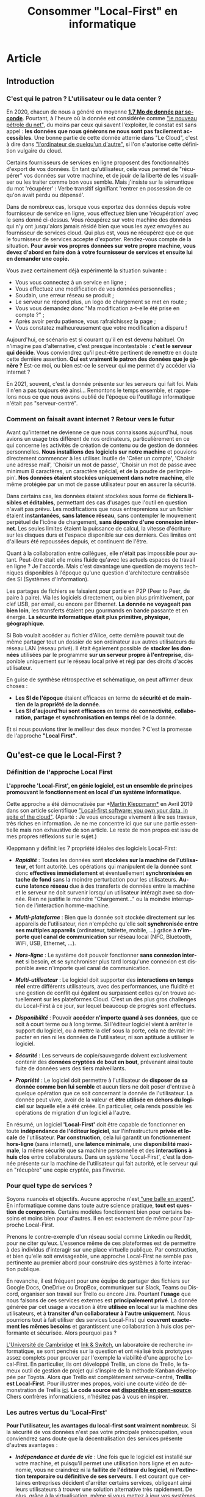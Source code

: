 #+TITLE: Consommer "Local-First" en informatique
#+DATE_CREATED: <2021-02-02>
#+DATE_UPDATED: <2021-02-10 21:30>
#+LANGUAGE: fr
#+FIRN_UNDER: "Blog"
#+FIRN_ARTICLE: true

* Article
** Introduction
*** C'est qui le patron ? L'utilisateur ou le data center ?

    En 2020, chacun de nous a généré en moyenne *[[https://www.domo.com/assets/downloads/18_domo_data-never-sleeps-6+verticals.pdf][1.7 Mo de donnée par
    seconde]]*. Pourtant, à l'heure où la donnée est considérée comme
    [[https://usbeketrica.com/fr/article/quatre-metaphores-pour-une-politique-de-la-donne]["le nouveau pétrole du net"]], du moins par ceux qui savent
    l'exploiter, le constat est sans appel : *les données que nous
    générons ne nous sont pas facilement accessibles*. Une bonne
    partie de cette donnée atterrie dans "Le Cloud", c'est à dire dans
    [[https://www.ictjournal.ch/articles/2019-05-13/le-cloud-cest-lordinateur-de-quelquun-dautre]["l'ordinateur de quelqu'un d'autre",]] si l'on s'autorise cette
    définition vulgaire du cloud.

    Certains fournisseurs de services en ligne proposent des
    fonctionnalités d'export de vos données. En tant qu'utilisateur,
    cela vous permet de "récupérer" vos données sur votre machine, et
    de jouir de la liberté de les visualiser ou les traiter comme bon
    vous semble. Mais j'insiste sur la sémantique du mot 'récupérer' :
    Verbe transitif signifiant 'rentrer en possession de ce qu'on avait
    perdu ou dépensé'.

    Dans de nombreux cas, lorsque vous exportez des données depuis
    votre fournisseur de service en ligne, vous effectuez bien une
    'récupération' avec le sens donné ci-dessus. Vous récupérez sur
    votre machine des données qui n'y ont jusqu'alors jamais résidé
    bien que vous les ayez envoyées au fournisseur de services
    cloud. Qui plus est, vous ne récupérez que ce que le fournisseur
    de services accepte d'exporter. Rendez-vous compte de la
    situation. *Pour avoir vos propres données sur votre propre
    machine, vous devez d'abord en faire don* *à votre fournisseur de
    services et ensuite lui en demander une copie.*

    Vous avez certainement déjà expérimenté la situation suivante :
    - Vous vous connectez à un service en ligne ;
    - Vous effectuez une modification de vos données personnelles ;
    - Soudain, une erreur réseau se produit ;
    - Le serveur ne répond plus, un logo de chargement se met en route ;
    - Vous vous demandez donc "Ma modification a-t-elle été prise en
      compte ?" ;
    - Après avoir perdu patience, vous rafraichissez la page ;
    - Vous constatez malheureusement que votre modification a disparu !

    Aujourd'hui, ce scénario est si courant qu'il en est devenu
    habituel. On n'imagine pas d'alternative, c'est presque
    incontestable : *c'est le serveur qui décide*. Vous conviendrez
    qu'il peut-être pertinent de remettre en doute cette dernière
    assertion. *Qui est vraiment le patron des données que je génère
    ?* Est-ce moi, ou bien est-ce le serveur qui me permet d'y accéder
    via internet ?

    En 2021, souvent, c'est la donnée présente sur les serveurs qui
    fait foi. Mais il n'en a pas toujours été ainsi... Remontons le
    temps ensemble, et rappelons nous ce que nous avons oublié de
    l'époque où l'outillage informatique n'était pas "serveur-centré".

*** Comment on faisait avant internet ? Retour vers le futur

    Avant qu'internet ne devienne ce que nous connaissons aujourd'hui,
    nous avions un usage très différent de nos ordinateurs,
    particulièrement en ce qui concerne les activités de création de
    contenu ou de gestion de données personnelles. *Nous installions
    des logiciels sur notre machine* et pouvions directement commencer
    à les utiliser. Inutile de 'Créer un compte', 'Choisir une adresse
    mail', 'Choisir un mot de passe', 'Choisir un mot de passe avec
    minimum 8 caractères, un caractère spécial, et de la poudre de
    perlimpinpin'. *Nos données étaient stockées uniquement dans notre
    machine*, elle même protégée par un mot de passe utilisateur pour
    en assurer la sécurité.

    Dans certains cas, les données étaient stockées sous forme de
    *fichiers lisibles et éditables*, permettant des cas d'usages que
    l'outil en question n'avait pas prévu. Les modifications que nous
    entreprenions sur un fichier étaient *instantanées*, *sans latence
    réseau*, sans contempler le mouvement perpétuel de l'icône de
    chargement, *sans dépendre d'une connexion internet*. Les seules
    limites étaient la puissance de calcul, la vitesse d'écriture sur
    les disques durs et l'espace disponible sur ces derniers. Ces
    limites ont d'ailleurs été repoussées depuis, et continuent de
    l'être.

    Quant à la collaboration entre collègues, elle n'était pas impossible
    pour autant. Peut-être était elle moins fluide qu'avec les actuels
    espaces de travail en ligne ? Je l'accorde. Mais c'est davantage une
    question de moyens techniques disponibles à l'époque qu'une question
    d'architecture centralisée des SI (Systèmes d'Information).

    Les partages de fichiers se faisaient pour partie en P2P (Peer to
    Peer, de paire à paire). Via les logiciels directement, ou bien
    plus primitivement, par clef USB, par email, ou encore par
    Ethernet. *La donnée ne voyageait pas bien loin*, les transferts
    étaient peu gourmands en bande passante et en énergie. *La
    sécurité informatique était plus primitive, physique, géographique*.

    Si Bob voulait accéder au fichier d'Alice, cette dernière pouvait
    tout de même partager tout un dossier de son ordinateur aux autres
    utilisateurs du réseau LAN (réseau privé). Il était également
    possible de *stocker les données* utilisées par le programme *sur
    un serveur propre à l'entreprise*, disponible uniquement sur le
    réseau local privé et régi par des droits d'accès utilisateur.

    En guise de synthèse rétrospective et schématique, on peut affirmer
    deux choses :
    - *Les SI de l'époque* étaient efficaces en terme de *sécurité et
      de maintien de la propriété de la donnée*.
    - *Les SI d'aujourd'hui sont efficaces* en terme de *connectivité*,
      *collaboration*, *partage* et *synchronisation en temps réel* de la
      donnée.

    Et si nous pouvions tirer le meilleur des deux mondes ? C'est la
    promesse de l'approche *"Local First"*.
** Qu'est-ce que le Local-First ?
*** Définition de l'approche Local First

    *L'approche 'Local-First', en génie logiciel, est un ensemble de
    principes* *promouvant le fonctionnement en local d'un système
    informatique.*

    Cette approche a été démocratisée par *[[https://martin.kleppmann.com/][Martin Kleppmann*]] en Avril
    2019 dans son article scientifique [[https://martin.kleppmann.com/papers/local-first.pdf]["Local-first software: you own
    your data, in spite of the cloud"]]. (Aparté : Je vous encourage
    vivement à lire ses travaux, très riches en information. Je ne me
    concentre ici que sur une partie essentielle mais non exhaustive
    de son article. Le reste de mon propos est issu de mes propres
    réflexions sur le sujet.)

    Kleppmann y définit les 7 propriété idéales des logiciels Local-First:
    - /*Rapidité*/ : Toutes les données sont *stockées sur la machine
      de l'utilisateur*, et font autorité. Les opérations qui
      manipulent de la donnée sont donc *effectives immédiatement* et
      éventuellement *synchronisées en tache de fond* sans la moindre
      perturbation pour les utilisateurs. *Aucune latence réseau* due
      à des transferts de données entre la machine et le serveur ne
      doit survenir lorsqu'un utilisateur intéragit avec sa
      donnée. Rien ne justifie le moindre "Chargement..." ou la
      moindre interruption de l'interaction homme-machine.

    - /*Multi-plateforme*/ : Bien que la donnée soit stockée
      directement sur les appareils de l'utilisateur, rien n'empêche
      qu'elle soit *synchronisée entre ses multiples appareils*
      (ordinateur, tablette, mobile, ...) grâce à *n'importe quel
      canal de communication* sur réseau local (NFC, Bluetooth, WiFi,
      USB, Ethernet, ...).

    - /*Hors-ligne*/ : Le système doit pouvoir fonctionner *sans
      connexion internet* si besoin, et se synchroniser plus tard
      lorsqu'une connexion est disponible avec n'importe quel canal de
      communication.

    - /*Multi-utilisateur*/ : Le logiciel doit supporter des
      *interactions en temps réel* entre différents utilisateurs, avec
      des performances, une fluidité et une gestion de conflit qui
      égalent ou surpassent celles qu'on trouve actuellement sur les
      plateformes Cloud. C'est un des plus gros challenges du
      Local-First à ce jour, sur lequel beaucoup de progrès sont
      effectués.

    - /*Disponibilité*/ : Pouvoir *accéder n'importe quand à ses données*,
      que ce soit à court terme ou à long terme. Si l'éditeur logiciel
      vient à arrêter le support du logiciel, ou à mettre la clef sous
      la porte, cela ne devrait impacter en rien ni les données de
      l'utilisateur, ni son aptitude à utiliser le logiciel.

    - /*Sécurité*/ : Les serveurs de copie/sauvegarde doivent exclusivement
      contenir des *données cryptées de bout en bout*, prévenant
      ainsi toute fuite de données vers des tiers malveillants.

    - /*Propriété*/ : Le logiciel doit permettre à l'utilisateur de
      *disposer de sa donnée comme bon lui semble* et aucun tiers ne
      doit poser d'entrave à quelque opération que ce soit concernant
      la donnée de l'utilisateur. La donnée peut vivre, avoir de la
      valeur et *être utilisée en dehors du logiciel* sur laquelle
      elle a été créée. En particulier, cela rends possible les
      opérations de migration d'un logiciel à l'autre.

    En résumé, un logiciel *'Local-First'* doit être capable de
    fonctionner en toute *indépendance de l'éditeur logiciel*, sur
    l'infrastructure *privée et locale* de l'utilisateur. *Par
    construction*, cela lui garantit un fonctionnement *hors-ligne*
    (sans internet), une *latence minimale*, une *disponibilité
    maximale*, la même sécurité que sa machine personnelle et des
    *interactions à huis clos* entre collaborateurs. Dans un système
    'Local-First', c'est la donnée présente sur la machine de
    l'utilisateur qui fait autorité, et le serveur qui en "récupère"
    une copie cryptée, pas l'inverse.

*** Pour quel type de services ?

    Soyons nuancés et objectifs. Aucune approche n'est[[https://fr.wikipedia.org/wiki/Pas_de_balle_en_argent][ "une balle en
    argent"]]. En informatique comme dans toute autre science pratique,
    *tout est question de compromis*. Certains modèles fonctionnent bien
    pour certains besoins et moins bien pour d'autres. Il en est
    exactement de même pour l'approche Local-First.

    Prenons le contre-exemple d'un réseau social comme Linkedin ou
    Reddit, pour ne citer qu'eux. L'essence même de ces plateformes
    est de permettre à des individus d'interagir sur une place
    virtuelle publique. Par construction, et bien qu'elle soit
    envisageable, une approche Local-First ne semble pas pertinente au
    premier abord pour construire des systèmes à forte interaction publique.

    En revanche, il est fréquent pour une équipe de partager des
    fichiers sur Google Docs, OneDrive ou DropBox, communiquer sur
    Slack, Teams ou Discord, organiser son travail sur Trello ou
    encore Jira. Pourtant l'*usage* que nous faisons de ces services
    externes est *principalement privé*. La donnée générée par cet
    usage a vocation à être *utilisée en local* sur la machine des
    utilisateurs, et à *transiter d'un collaborateur à l'autre
    uniquement*. Nous pourrions tout à fait utiliser des services
    Local-First qui *couvrent exactement les mêmes besoins* et
    garantissent une collaboration à huis clos performante et
    sécurisée. Alors pourquoi pas ?

    [[https://www.cam.ac.uk/][L'Université de Cambridge]] et [[https://www.inkandswitch.com/][Ink & Switch]], un laboratoire de
    recherche informatique, se sont penchés sur la question et ont
    réalisé trois prototypes assez complets pour prouver par l'exemple
    la viabilité d'une approche Local-First. En particulier, ils ont
    développé Trellis, un clone de Trello, le fameux outil de gestion
    de projet qui s'inspire de la méthode Kanban développée par
    Toyota. Alors que Trello est complètement serveur-centré, *Trellis
    est Local-First*. Pour illustrer mes propos, voici une courte
    vidéo de démonstration de Trellis [[https://www.youtube.com/watch?v=L9fdyDlhByM][ici]]. *Le code source est
    [[https://github.com/automerge/trellis][disponible en open-source]]*. Chers confrères informaticiens,
    n'hésitez pas à vous en inspirer.

*** Les autres vertus du 'Local-First'

    *Pour l'utilisateur, les avantages du local-first sont vraiment
    nombreux.* Si la sécurité de vos données n'est pas votre
    principale préoccupation, vous conviendrez sans doute que la
    décentralisation des services présente d'autres avantages :

    - /*Indépendance et durée de vie*/ : Une fois que le logiciel est
      installé sur votre machine, et puisqu'il permet une utilisation
      hors ligne et en autonomie, vous ne craindrez ni la *faillite de
      l'éditeur du logiciel*, ni *l'extinction temporaire ou
      définitive de ses serveurs*. Il est courant que certaines
      entreprises décident d'arrêter certains services, obligeant
      ainsi leurs utilisateurs à trouver une solution alternative très
      rapidement. De plus, grâce à la [[https://fr.wikipedia.org/wiki/Virtualisation][virtualisation]], même si vous
      mettez à jour vos systèmes d'exploitations sur vos machines, et
      qu'une incompatibilité survient, *vous serez toujours capables
      de faire tourner votre bon vieux logiciel local-first* dans une
      machine virtuelle.

    - /*Pas de surprise*/ : Pour les mêmes raisons que celles du point
      ci-dessus, en consommant local-first, vous n'aurez plus à vous
      soucier ni du *risque de changement de tarif* des services que
      vous utilisez, ni des *mises à jour indésirables*, ni des
      *interruptions inattendues de service*.

    - /*Disponibilité*/ : Avoir besoin d'une connexion internet pour
      fonctionner est une faiblesse architecturale appelée SPOF
      (Single Point of Failure, littéralement Point de défaillance
      unique). Grâce aux fonctionnalités hors-ligne, il est possible
      *d'utiliser les logiciels local-first dans des endroits extrêmes
      (TGV, Avion, sous-terrain, zone blanche)*. Les canaux de
      communications alternatifs et locaux (WiFi, câbles,
      Bluetooth,...) vous permettent de continuer la synchronisation
      multi-plateforme et multi-utilisateurs même dans ces conditions,
      ce qui est un avantage non négligeable pour certains profils
      d'utilisateurs.

    - /*Interoperabilité*/ : En particulier pour les profils
      techniques et les utilisateurs avancés, le fait de disposer de
      la donnée en local offre des possibilités d'intégration avec
      d'autres logiciels (encore une fois, sans démultiplier les
      tierces parties qui accèdent à cette donnée). Je pense par
      exemple à la possibilité *d'utiliser des feuilles de calcul pour
      effectuer un suivi statistique plus poussé* que ce qu'offre par
      défaut le logiciel. Mais il peut également être judicieux de
      bénéficier de ce genre d'atouts dans le cas d'une *migration
      progressive d'un logiciel à l'autre* par exemple. *L'utilisateur
      ne se sent pas pris au piège* par son fournisseur de service.

** Les enjeux du Local-First...
*** ... sur le plan UX

    *S'affranchir d'internet* n'est pas une mince affaire. Fort
    heureusement, des solutions sont dores et déjà employées pour
    relever les défis du Local-First.

    Par exemple, un utilisateur inaccoutumé aux applications
    décentralisées pourrait être surpris par des *changements en terme
    d'expérience utilisateur*. En effet, les systèmes décentralisés
    offrent beaucoup plus de choix et de libertés aux
    utilisateurs. *Des étapes de configuration ou d'administration
    système peuvent s'avérer nécessaires* à l'installation ou en début
    de session. Le risque de tomber dans [[https://fr.wikipedia.org/wiki/Surabondance_des_choix][le paradoxe du choix]] est à
    prendre en compte, et une solution "clef en main"/"magique"
    offrant moins de libertés peut alors s'avérer attractive, surtout
    à court terme, aussi contre-intuitif que cela puisse sembler.

    D'autres considérations sont à prendre en compte pour
    l'utilisateur. En fonction de l'usage qu'il choisit de faire du
    système local-first, il peut être *responsabilisé et amené à gérer
    lui même la sécurité* de son infrastructure locale, le
    dimensionnement de *ses moyens de stockage*, les sauvegardes de
    données et la configuration de *ses canaux de communication* pour
    une synchronisation entre appareils. *Gérer une installation* sur
    son ordinateur peut également s'avérer fastidieux en comparaison
    avec une simple connexion à un portail web.

    Pour aider les utilisateurs à consommer local-first, il est
    possible en tant qu'éditeur logiciel de *fournir une bonne
    configuration de base par type d'utilisateurs* et laisser
    l'utilisateur modifier sa configuration plus tard, lorsqu'il
    aura acquis de l'expérience sur logiciel. Pour une entreprise, il
    est possible de *faire appel à un administrateur système* et de
    réduire au maximum les nombres de choix qu'auront à effectuer les
    utilisateurs.

    Par ailleurs, au fil des années, *les formats de données supportés
    par les applications et logiciels évoluent*. De nouveaux émergent,
    d'autres sombrent. Si l'on envisage de faire un *usage durable de
    sa donnée*, alors on peut être amené à utiliser des convertisseurs
    d'un format à l'autre, ou des scripts de migration. Effectuer ces
    opérations régulièrement permet *d'éviter d'accumuler de la dette
    technique*.

    Il arrive parfois que des utilisateurs très insatisfaits
    abandonnent des solutions propriétaires opaques ou
    payantes. Certains de ces utilisateurs se tournent alors vers des
    éditeurs de logiciels du monde de *l'Open Source* et leur font don
    du montant économisé. Je peux citer l'exemple de [[https://tonsky.me/blog/syncthing/][ce bloggeur]], qui
    a résilié son abonnement de 10€/mois chez DropBox et en a fait don
    à [[https://syncthing.net/][Syncthing]], solution open-source, partiellement Local-First et
    bien plus à son goût. Voilà de quoi remettre un peu de sens
    derrière les métiers techniques : *en construisant de beaux
    produits qui bichonnent les utilisateurs*, *on améliore leur vie
    au point d'en obtenir des dons.*

*** ... sur le plan technique

    /*Nota bene*/ : *N'hésitez pas à sauter cette partie*, en particulier si
    vous n'êtes pas familier avec le jargon technique. Les parties qui
    suivent donnent un peu moins mal aux cheveux.

    Permettre un usage hors-ligne impose *quelques contraintes
    techniques et qualitatives*.

    Des solutions existent pour que les navigateurs internet puissent
    fonctionner sans connexion à internet et stocker des données en
    local sur la machine des utilisateurs. Dans son article, Kleppmann
    cite les plus connues : le 'localStorage', les 'services workers',
    les 'PWA' (Progressive Web Apps), l'API cache JavaScript,
    ... Cependant, étant donné l'*historique très "serveur-centré" des
    navigateurs internet*, ces solutions fonctionnent davantage comme
    une roue de secours que comme le moteur de la machinerie. En
    particulier, il peut arriver qu'un utilisateur supprime ses
    cookies ou son cache, manuellement ou automatiquement, et par
    conséquent, qu'il perde ses précieuses données. Sans compter qu'il
    semble difficile pour l'utilisateur d'empêcher les mises à jour
    indésirables de la webapp lorsqu'il s'y connecte.

    *Par soucis de résilience* à ce genre de risques, mieux vaut se
    pencher sur des alternatives *en dehors du navigateur web*.
    Je pense notamment à deux grandes possiblités :
    - *Développer avec une technologie native propre à chaque
      environnement* (application de bureau pour MacOs, Windows,
      Linux, ... et applications mobiles et tablette pour iOS,
      Android, ...)  Bien que ce soit en général plus qualitatif,
      c'est en pratique très coûteux de maintenir autant de versions
      différentes.

    - *Utiliser des technologies multi-plateformes* (compatibles avec
      la majorité des systèmes d'exploitation d'ordinateur, de
      tablette, et de mobile) telles que [[https://www.electronjs.org/][Electron]], [[https://dotnet.microsoft.com/apps/xamarin][Xamarin]], [[https://flutter.dev/][Flutter]] et
      autres. Certes cette approche n'égale pas les performance et les
      possibilités d'un développement sur une technologie native, mais
      la couverture des besoins classiques est très bonne. Cela en
      fait un type de technologie *très prometteur, notamment en terme
      de temps et de coût de développement*.

    Un autre problème technique mineur pouvant survenir est la
    *compatibilité entre les différentes version du logiciel*, en
    particulier lorsque des individus voués à collaborer utilisent des
    versions différentes. Il faut donc *privilégier les modifications
    non cassantes* ou agir collectivement lors d'un passage à une
    version plus récente.

    Une fois résolus tous ces problèmes de surface, rentrons un peu
    plus dans le détail (mais pas trop, je me réserve le luxe de vous
    expliquer tout ça dans un autre article, un peu plus technique)

    - /*Synchronisation et réplication multi-maître*/ : Implémenter
      une synchronisation entre plusieurs utilisateurs n'est pas chose
      simple. Si de multiples utilisateurs ont besoin d'échanger des
      modifications de façon asynchrone (sans être connectés au réseau
      en même temps), alors *il faut qu'au moins un des noeuds du
      réseau puisse répliquer, conserver et relayer les modifications*
      qu'un utilisateur A a effectué pendant que B et C étaient hors
      ligne. Rappellez vous, en Local-First, *le serveur ne sert que
      de copie/relais asynchrone des modifications* et n'a pas
      autorité sur quelle version est la bonne. Chaque utilisateur
      possède *sa* bonne version et le serveur intègre les
      modifications de chacune d'entre elles. Dans ce contexte de
      système distribué, *on parle alors de réplication multi-maître*
      ([[https://en.wikipedia.org/wiki/Multi-master_replication][Multi-master replication]]). Il existe des bases de données
      adaptées à ce genre de problématiques, notamment [[https://couchdb.apache.org/][CouchDB]] (et son
      acolyte côté client : [[https://pouchdb.com/][PouchDB]]), [[https://www.arangodb.com/][ArangoDB]] ou encore [[https://www.ibm.com/cloud/cloudant][Cloudant]].

    - /*Communication réseau*/ : Kleppmann propose des protocoles de
      communication tels que le [[https://webrtc.org/][WebRTC]], [[https://ipfs.io/][l'IPFS]], et [[https://hypercore-protocol.org/][HyperCore]]. Ces
      trois protocoles sont des alternatives à l'HTTP et sont plus
      adaptés à ce contexte d'architecture distribuée multi-maîtres.
      Plus précisément :
      - *le WebRTC* fonctionne avec une communication triangulaire : un
        serveur sert de relais/réplication entre deux utilisateurs en
        bout de chaîne.
      - *L'IPFS* permet de se passer de serveur intermédiaire sous
        réserve que chacun des utilisateurs soit en ligne. Les
        utilisateurs forment alors un réseau en graphe (pas de noeud
        central). Chaque contenu disponible sur le réseau P2P se voit
        affecté un léger hash en guise d'identifiant de contenu (CID :
        Content Identifier). Chaque utilisateur possédant une
        copie de ce contenu est capable de la servir à qui la lui
        demande.
      - *l'Hypercore* est un protocole de partage P2P en temps réel de
        journaux de modifications.
      Ces technologies à haute performance sont parfois méconnues du
      grand public et sont à utiliser avec les mêmes précautions que
      tout autre protocole réseau, notamment en terme de
      dimensionnement et de sécurité.

    - /*Résolution de conflits et réplication*/ : Lorsque deux
      appareils hors-ligne effectuent des modifications en même temps,
      puis se synchronisent : *il faut potentiellement résoudre des
      conflits*.  Quelle modification est la bonne ? Les outils de
      gestion de versions tels que Git sont coutumiers de ce genre de
      problème. *Des stratégies de résolutions de conflits existent*
      et peuvent être appliquées manuellement par les utilisateurs ou
      automatiquement en fonction du contexte dans lequel
      l'application est utilisée. Kleppmann présente [[https://martin.kleppmann.com/2020/07/06/crdt-hard-parts-hydra.html][ici]] les *"types
      de donnés répliqués sans conflits"* (*CRDT* : *Conflict-free
      Replicated Data Types*). Ce modèle est prometteur du moins en ce
      qui concerne les données structurées. Pour les textes non
      structurés, [[https://git-scm.com/docs/merge-strategies][les stratégie de fusion qu'offre Git]] ont dores et
      déjà prouvé leur efficacité.

    - /*Performance pour les calculs lourds*/ : Si votre machine
      locale ne tient pas le coup en terme de temps d'exécution de
      certains calculs lourds, alors il est envisageable *d'utiliser
      la puissance de calcul des autres appareils sur le réseau* grâce
      à une technologie de calcul distribué [[https://golem.network/][Golem]] ou encore d'attendre
      un accès à internet déléguer les calculs à des
      [[https://qarnot.com/radiateur-ordinateur/][radiateurs-ordinateurs]] ([[https://qarnot.com/][ordinateurs Qarnot]]), ces fameux
      ordinateurs qui *récupèrent la chaleur dégagée par les gros
      calculs pour chauffer des foyers*.

    - /*Volumétrie de donnée*/ : Dans le même esprit que pour la
      performance, il est tout a fait possible *d'opter pour un
      stockage distribué sur les machines du réseau* avec le protocole
      IPFS présenté plus haut ou à l'extérieur du réseau avec une
      technologie comme [[https://filecoin.io/][FileCoin]]

    Pour conclure sur l'aspect technique, vous conviendrez qu'adopter
    une approche Local-First demande un peu de préparation. Il faut
    s'approprier des technologies récentes, parfois bas niveau, dont
    l'usage n'est ni industrialisé à l'heure ou j'écris lignes, ni
    maîtrisé par le plus grand nombre. Il faut accepter de remettre en
    question les modèles 'classiques' et aligner son approche avec le
    besoin utilisateur ou le produit que l'on cherche à construire.

*** ... sur le plan business

    Les fins nez qui ont tenu jusqu'ici m'attendent certainement au
    tournant. *Comment développer un logiciel Local-First peut-il être
    rentable ?*

    Si les utilisateurs d'un logiciel Local-First choisissent de ne
    pas partager leur données, *l'éditeur n'a aucune chance de générer
    de la valeur en exploitant ou revendant ces données*. Pour
    l'éditeur, ce manque à gagner est en quelque sorte le prix à payer
    pour construire un système sain et éthique au regard des données
    de ses utilisateurs.

    Notons au passage que disposer d'une faible quantité de données
    sur les usages qui sont faits d'un logiciel peut *rendre difficile
    l'amélioration continue* de ce dernier et le développement de
    nouvelles fonctionnalités. Sans retour utilisateur automatique via
    une collecte de données, l'éditeur peut avoir l'impression de
    travailler à l'aveugle. Pour autant, rien ne lui empêche de *mener
    régulièrement des enquêtes de satisfaction utilisateur*, ou de
    disposer d'un espace de réclamation en ligne. Autrement dit, il
    est possible de *collecter des retours utilisateurs de façon
    ciblée, explicite et consentie.*

    De plus, la rareté de la compétence couplée au temps nécessaire
    pour développer du Local-First laissent penser qu'un
    investissement initial conséquent est à prévoir.

    *Alors finalement, est-ce que ça vaut vraiment le coup ?*

    Bien sur que oui !

    *Collecter, exploiter et revendre des données n'est pas la seule
    façon de gagner de l'argent avec une solution logicielle !*

    Vente de licences d'utilisation, vente d'extensions sur-mesures
    pour ses clients, support technique, hébergement ou assistance à
    l'hébergement autonome, maintenance, sponsoring, ...

    Les opportunités sont nombreuses et les [[https://fr.wikipedia.org/wiki/Mod%C3%A8les_%C3%A9conomiques_des_logiciels_open_source][modèles économiques]] de
    l'[[https://fr.wikipedia.org/wiki/Open_source][Open Source]] ne peuvent qu'appuyer mes propos.

    Pour autant, et bien que j'en sois un fervent défenseur, *il n'est
    pas requis de tomber dans l'idéalisme de l'Open Source* : les
    logiciels propriétaires ont davantage de raisons de générer du
    profit. Occulter la recette de fabrication d'une technologie
    innovante, qui plus est dont le coût de développement est élevé,
    permet de *réduire le risque d'apparition de nouveaux entrants*
    (cf [[https://fr.wikipedia.org/wiki/Cinq_forces_de_Porter][les Cinq Forces de Michael Porter]]) et d'être en position de
    force sur le marché de la prestation de services autour de son
    produit.

    Prendre en otage les données des utilisateurs n'est pas le seul
    moyen d'en améliorer le taux de rétention. *Construire un produit
    éthique, respectueux et permissif* en est un autre. Certes, cela
    impose quelques contraintes techniques, managériales, économiques
    et stratégiques, mais à mon sens, *le jeu en vaut largement la
    chandelle* : qualité inégalée, utilisateurs conquis même sur le
    long terme, produit sans écart moral, ...

*** ... sur le plan sociétal

    Produire Local-First, c'est "ouvrir les binaires" (i.e. partager
    aux utilisateurs les fichiers nécessaires pour faire tourner le
    programme en local) ou encore "ouvrir le code source". Mais
    consommer Local-First, c'est potentiellement *"fermer la donnée"*.

    *Quel serait l'impact sur la société d'une rétention de données
    généralisée ?*

    Ne pas partager ses données, c'est risquer de ne pas en exploiter
    tout le potentiel. Prenons un exemple marquant pour illustrer
    cela : Supposons que je collecte à titre personnel et privé des
    données bio-métriques sur mon métabolisme, et que je m'en réserve
    l'accès exclusif. N'ayant aucune compétence en médecine, je serais
    dans l'incapacité de détecter une anomalie et donc de prévenir un
    accident grave ou vital. Supposons à présent que des milliers
    d'individus au profil similaire au mien font la même chose, et
    possèdent les même symptômes que moi, probablement pour les mêmes
    raisons (condition de vie, génôme, ...). *Sans partage de données* à
    l'échelle de la société, *les études statistiques macroscopiques
    sont impossibles.* Lorsqu'elles ne sont pas saisies, ces
    opportunités de faire progresser les diagnostics médicaux, et plus
    généralement la science, constituent un véritable manque à gagner
    pour la société. *Partager ses données peut permettre d'oeuvrer
    intelligemment et collectivement.*

    Il est essentiel qu'un tiers qui collecte des données adopte *une
    politique éthique, transparente et intelligible*. En levant toute
    ambiguïté quant aux usages, les utilisateurs comprennent les
    intérêts individuels et collectifs du partage de donnée, et y
    consentent de manière réfléchie, sans aucun rapport de force. En
    ce sens, *il est possible de collecter des données avec le
    Local-First*. Cependant, cette démarche est rendue tangible
    puisque le partage de données est optionnel donc explicite et
    manuel au moment de la configuration, et se fait en contrepartie
    de bénéfices bien définis. *L'utilisateur est plus engagé* sur le
    devenir de sa donnée.

    Par ailleurs, produire et consommer Local-First n'est pas sans
    conséquences sur l'écologie. Décentraliser le stockage ou la
    puissance de calcul peut provoquer des régressions en terme
    d'efficience (perte des économies d'échelle, baisse des taux
    d'utilisation, hardware archaïque et gourmand, infrastructure
    sub-optimales, ...). Pour autant, si la donnée circule moins et
    que les tensions sur les infrastructures réseau ou les serveurs
    diminuent, alors des optimisations en énergie plutôt qu'en
    performance/rapidité deviennent possible. Attention cependant : ce
    ne sont que de simples conjectures qui ne s'appuient sur aucune
    étude spécifique. Ces assertions restent à prouver par des données
    chiffrées, ce qui dépasse largement le périmètre de cet
    article. *La décentralisation offre des avantages écologiques, la
    centralisation en offre d'autres.* Sans données 'terrain', le
    débat est loin d'être tranché.

** Conclusion

    L'informatique s'est imposé comme l'une des disciplines les plus
    importantes de notre ère. Notre société est devenue de plus en
    plus interconnectée. Cela a requis des infrastructures, des
    architectures et des technologies capables de supporter cette
    interconnection toujours croissante. Il y a quelques années, les
    solutions Cloud centralisées ont fait leur apparition, ont gagné
    beaucoup de terrain et ont tenu leur rôle de pionnières dans
    l'outillage pour une collaboration fluide, ergonomique et sans
    contrainte de distance.

    Cet article a présenté une alternative à ces architectures Cloud
    centralisées : les architectures Local-First. Ces dernières
    mettent l'accent sur la souveraineté de l'utilisateur au regard de
    ses données et de ses usages, tout en respectant les exigences
    qualitatives de notre époque. Si cette architecture émerge, c'est
    qu'elle comble certaines lacunes des solutions cloud classiques :
    privacy, efficience, propriété, extensibilité, interopérabilité,
    durée de vie, disponibilité et rapports de force.

    Le Local-First n'est pas sans challenges techniques, managériaux,
    stratégiques et économiques. Cependant, les bénéfices qui en
    découlent méritent l'attention des investisseurs, des éditeurs,
    des experts techniques mais aussi des utilisateurs. En joignant
    nos forces, nous pouvons façonner l'informatique de demain, et la
    rendre plus juste.
